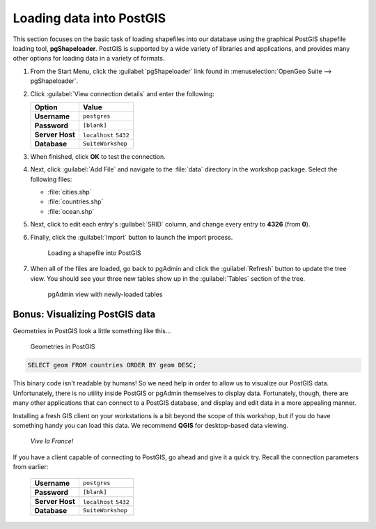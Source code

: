 .. _postgis.dataload:

Loading data into PostGIS
=========================

.. todo:: Watch references to Dashboard.

.. todo:: Screenshots out of date.

This section focuses on the basic task of loading shapefiles into our database using the graphical PostGIS shapefile loading tool, **pgShapeloader**.  PostGIS is supported by a wide variety of libraries and applications, and provides many other options for loading data in a variety of formats.

#. From the Start Menu, click the :guilabel:`pgShapeloader` link found in :menuselection:`OpenGeo Suite --> pgShapeloader`.

#. Click :guilabel:`View connection details` and enter the following:

   .. list-table::
      :header-rows: 1

      * - Option
        - Value
      * - **Username**
        - ``postgres``
      * - **Password**
        - ``[blank]``
      * - **Server Host**
        - ``localhost`` ``5432``
      * - **Database**
        - ``SuiteWorkshop``

#. When finished, click **OK** to test the connection.

#. Next, click :guilabel:`Add File` and navigate to the :file:`data` directory in the workshop package. Select the following files:

   * :file:`cities.shp` 
   * :file:`countries.shp` 
   * :file:`ocean.shp` 

#. Next, click to edit each entry's :guilabel:`SRID` column, and change every entry to **4326** (from **0**).

#. Finally, click the :guilabel:`Import` button to launch the import process.

   .. figure:: img/pgshapeloader_main.png

      Loading a shapefile into PostGIS

#. When all of the files are loaded, go back to pgAdmin and click the :guilabel:`Refresh` button to update the tree view. You should see your three new tables show up in the :guilabel:`Tables` section of the tree.

   .. figure:: img/pgadmin_refreshed.png

      pgAdmin view with newly-loaded tables

Bonus: Visualizing PostGIS data
-------------------------------

Geometries in PostGIS look a little something like this...

.. figure:: img/pg_matrix.png

   Geometries in PostGIS

.. code-block:: sql

   SELECT geom FROM countries ORDER BY geom DESC;

This binary code isn't readable by humans!  So we need help in order to allow us to visualize our PostGIS data.  Unfortunately, there is no utility inside PostGIS or pgAdmin themselves to display data.  Fortunately, though, there are many other applications that can connect to a PostGIS database, and display and edit data in a more appealing manner.

Installing a fresh GIS client on your workstations is a bit beyond the scope of this workshop, but if you do have something handy you can load this data. We recommend **QGIS** for desktop-based data viewing.

.. figure:: img/pg_udig.png
   
   *Vive la France!*

If you have a client capable of connecting to PostGIS, go ahead and give it a quick try. Recall the connection parameters from earlier:

   .. list-table::

      * - **Username**
        - ``postgres``
      * - **Password**
        - ``[blank]``
      * - **Server Host**
        - ``localhost`` ``5432``
      * - **Database**
        - ``SuiteWorkshop``

